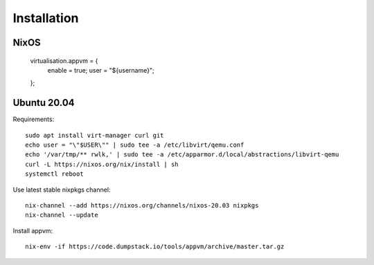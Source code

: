 Installation
============

NixOS
-----

  virtualisation.appvm = {
    enable = true;
    user = "${username}";
  };

Ubuntu 20.04
------

Requirements::

  sudo apt install virt-manager curl git
  echo user = "\"$USER\"" | sudo tee -a /etc/libvirt/qemu.conf
  echo '/var/tmp/** rwlk,' | sudo tee -a /etc/apparmor.d/local/abstractions/libvirt-qemu
  curl -L https://nixos.org/nix/install | sh
  systemctl reboot

Use latest stable nixpkgs channel::

  nix-channel --add https://nixos.org/channels/nixos-20.03 nixpkgs
  nix-channel --update

Install appvm::

  nix-env -if https://code.dumpstack.io/tools/appvm/archive/master.tar.gz

